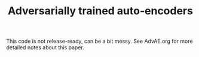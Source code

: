 #+TITLE: Adversarially trained auto-encoders

This code is not release-ready, can be a bit messy. See AdvAE.org for more detailed notes about this paper.
